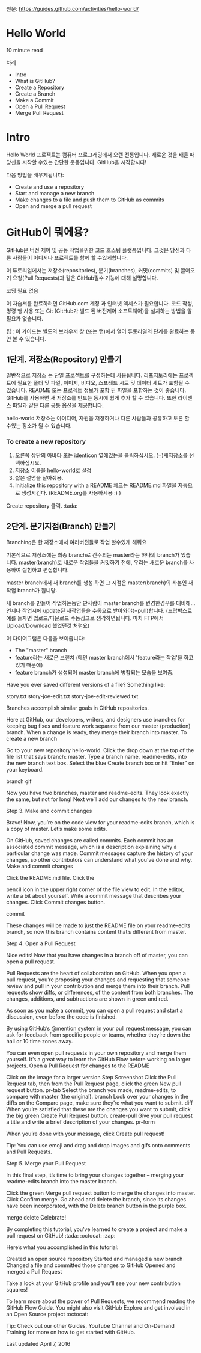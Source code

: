 원문: https://guides.github.com/activities/hello-world/

* Hello World
10 minute read

차례
 + Intro
 + What is GitHub?
 + Create a Repository
 + Create a Branch
 + Make a Commit
 + Open a Pull Request
 + Merge Pull Request

* Intro
# The Hello World project is a time-honored tradition in computer programming.
# It is a simple exercise that gets you started when learning something new.
# Let’s get started with GitHub!
Hello World 프로젝트는 컴퓨터 프로그래밍에서 오랜 전통입니다.
새로운 것을 배울 때 당신을 시작할 수있는 간단한 운동입니다.
GitHub을 시작합시다!

# You’ll learn how to:
다음 방법을 배우게됩니다:
 + Create and use a repository
 + Start and manage a new branch
 + Make changes to a file and push them to GitHub as commits
 + Open and merge a pull request

# What is GitHub?
* *GitHub이 뭐에용?*

# GitHub is a code hosting platform for version control and collaboration.
# It lets you and others work together on projects from anywhere.
GitHub은 버전 제어 및 공동 작업을위한 코드 호스팅 플랫폼입니다.
그것은 당신과 다른 사람들이 어디서나 프로젝트를 함께 할 수있게합니다.

# This tutorial teaches you GitHub essentials like repositories, branches, commits, and Pull Requests.
# You’ll create your own Hello World repository and learn GitHub’s Pull Request workflow, a popular way to create and review code.
이 튜토리얼에서는 저장소(repositories), 분기(branches), 커밋(commits)
및 끌어오기 요청(Pull Requests)과 같은 GitHub필수 기능에 대해 설명합니다.

# No coding necessary
코딩 필요 없음

# To complete this tutorial, you need a GitHub.com account and Internet access.
# You don’t need to know how to code, use the command line, or install Git (the version control software GitHub is built on).
이 자습서를 완료하려면 GitHub.com 계정 과 인터넷 액세스가 필요합니다.
코드 작성, 명령 행 사용 또는 Git (GitHub가 빌드 된 버전제어 소프트웨어)을 설치하는 방법을 알 필요가 없습니다.

    # Tip: Open this guide in a separate browser window (or tab) so
    # you can see it while you complete the steps in the tutorial.
    팁 : 이 가이드는 별도의 브라우저 창 (또는 탭)에서 열어 튜토리얼의 단계를 완료하는 동안 볼 수 있습니다.

# ** Step 1. Create a Repository
** 1단계. 저장소(Repository) 만들기
  # A repository is usually used to organize a single project.
  # Repositories can contain folders and files, images, videos, spreadsheets, and data sets – anything your project needs.
  # We recommend including a README, or a file with information about your project.
  # GitHub makes it easy to add one at the same time you create your new repository.
  # It also offers other common options such as a license file.
일반적으로 저장소 는 단일 프로젝트를 구성하는데 사용됩니다.
리포지토리에는 프로젝트에 필요한 폴더 및 파일, 이미지, 비디오, 스프레드 시트 및 데이터 세트가 포함될 수 있습니다.
README 또는 프로젝트 정보가 포함 된 파일을 포함하는 것이 좋습니다.
GitHub를 사용하면 새 저장소를 만드는 동시에 쉽게 추가 할 수 있습니다.
또한 라이센스 파일과 같은 다른 공통 옵션을 제공합니다.

# Your "hello-world" repository can be a place where you store ideas,
# resources, or even share and discuss things with others.
hello-world 저장소는 아이디어, 자원을 저장하거나 다른 사람들과 공유하고 토론 할 수있는 장소가 될 수 있습니다.

*** To create a new repository

   # 1. In the upper right corner, next to your avatar or identicon,
   # click and then select New repository.
   # 2. Name your repository hello-world.
   # 3. Write a short description.
    1. 오른쪽 상단의 아바타 또는 identicon 옆에있는을 클릭하십시오.
       (+)새저장소를 선택하십시오.
    2. 저장소 이름을 hello-world로 설정
    3. 짧은 설명을 달아줘용.
    4. Initialize this repository with a README 체크는 README.md 파일을
       자동으로 생성시킨다. (README.org를 사용하세용 :) )

[[file:./images/create-new-repo.png]]

# Click Create repository. :tada:
Create repository 클릭. :tada:

# ** Step 2. Create a Branch
** 2단계. 분기지점(Branch) 만들기

# Branching is the way to work on different versions of a repository
# at one time.
Branching은 한 저장소에서 여러버전들로 작업 할수있게 해줘요

# By default your repository has one branch named master which is considered to be the definitive branch.
# We use branches to experiment and make edits before committing them to master.
기본적으로 저장소에는 최종 branch로 간주되는 master라는 하나의 branch가 있습니다.
master(branch)로 새로운 작업들을 커밋하기 전에, 우리는 새로운 branch를 사용하여 실험하고 편집합니다.

# When you create a branch off the master branch, you’re making a copy, or snapshot, of master as it was at that point in time.
# If someone else made changes to the master branch while you were working on your branch, you could pull in those updates.
master branch에서 새 branch를 생성 하면 그 시점은 master(branch)의 사본인 새작업 branch가 됩니당.

새 branch를 만들어 작업하는동안 딴사람이 master branch를 변경한경우를 대비해...
언제나 작업시에 update된 새작업들을 수동으로 받아와야(=pull)합니다.
(드랍박스로 예를 들자면 업로드/다운로드 수동싱크로 생각하면됩니다.
마치 FTP에서 Upload/Download 했었던것 처럼요)

# This diagram shows:
이 다이어그램은 다음을 보여줍니다:

 # + The master branch
 # + A new branch called feature (because we’re doing ‘feature work’ on this branch)
 # + The journey that feature takes before it’s merged into master
 + The "master" branch
 + feature라는 새로운 브랜치
   (메인 master branch에서 'feature라는 작업'을 하고있기 때문에)
 + feature branch가 생성되어 master branch에 병합되는 모습을 보여줌.

[[file:./images/branching.png]]

# Have you ever saved different versions of a file? Something like:
Have you ever saved different versions of a file? Something like:

    story.txt
    story-joe-edit.txt
    story-joe-edit-reviewed.txt

Branches accomplish similar goals in GitHub repositories.

Here at GitHub, our developers, writers, and designers use branches for keeping bug fixes and feature work separate from our master (production) branch. When a change is ready, they merge their branch into master.
To create a new branch

    Go to your new repository hello-world.
    Click the drop down at the top of the file list that says branch: master.
    Type a branch name, readme-edits, into the new branch text box.
    Select the blue Create branch box or hit “Enter” on your keyboard.

branch gif

Now you have two branches, master and readme-edits. They look exactly the same, but not for long! Next we’ll add our changes to the new branch.

Step 3. Make and commit changes

Bravo! Now, you’re on the code view for your readme-edits branch, which is a copy of master. Let’s make some edits.

On GitHub, saved changes are called commits. Each commit has an associated commit message, which is a description explaining why a particular change was made. Commit messages capture the history of your changes, so other contributors can understand what you’ve done and why.
Make and commit changes

    Click the README.md file.
    Click the

    pencil icon in the upper right corner of the file view to edit.
    In the editor, write a bit about yourself.
    Write a commit message that describes your changes.
    Click Commit changes button.

commit

These changes will be made to just the README file on your readme-edits branch, so now this branch contains content that’s different from master.

Step 4. Open a Pull Request

Nice edits! Now that you have changes in a branch off of master, you can open a pull request.

Pull Requests are the heart of collaboration on GitHub. When you open a pull request, you’re proposing your changes and requesting that someone review and pull in your contribution and merge them into their branch. Pull requests show diffs, or differences, of the content from both branches. The changes, additions, and subtractions are shown in green and red.

As soon as you make a commit, you can open a pull request and start a discussion, even before the code is finished.

By using GitHub’s @mention system in your pull request message, you can ask for feedback from specific people or teams, whether they’re down the hall or 10 time zones away.

You can even open pull requests in your own repository and merge them yourself. It’s a great way to learn the GitHub Flow before working on larger projects.
Open a Pull Request for changes to the README

Click on the image for a larger version
Step 	Screenshot
Click the
Pull Request tab, then from the Pull Request page, click the green New pull request button. 	pr-tab
Select the branch you made, readme-edits, to compare with master (the original). 	branch
Look over your changes in the diffs on the Compare page, make sure they’re what you want to submit. 	diff
When you’re satisfied that these are the changes you want to submit, click the big green Create Pull Request button. 	create-pull
Give your pull request a title and write a brief description of your changes. 	pr-form

When you’re done with your message, click Create pull request!

    Tip: You can use emoji and drag and drop images and gifs onto comments and Pull Requests.

Step 5. Merge your Pull Request

In this final step, it’s time to bring your changes together – merging your readme-edits branch into the master branch.

    Click the green Merge pull request button to merge the changes into master.
    Click Confirm merge.
    Go ahead and delete the branch, since its changes have been incorporated, with the Delete branch button in the purple box.

merge delete
Celebrate!

By completing this tutorial, you’ve learned to create a project and make a pull request on GitHub! :tada: :octocat: :zap:

Here’s what you accomplished in this tutorial:

    Created an open source repository
    Started and managed a new branch
    Changed a file and committed those changes to GitHub
    Opened and merged a Pull Request

Take a look at your GitHub profile and you’ll see your new contribution squares!

To learn more about the power of Pull Requests, we recommend reading the GitHub Flow Guide. You might also visit GitHub Explore and get involved in an Open Source project :octocat:

    Tip: Check out our other Guides, YouTube Channel and On-Demand Training for more on how to get started with GitHub.

Last updated April 7, 2016
